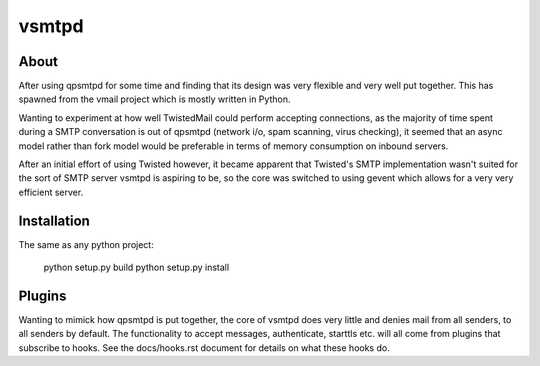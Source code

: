 vsmtpd
======

About
-----
After using qpsmtpd for some time and finding that its design was very
flexible and very well put together. This has spawned from the vmail project
which is mostly written in Python.

Wanting to experiment at how well TwistedMail could perform accepting
connections, as the majority of time spent during a SMTP conversation is
out of qpsmtpd (network i/o, spam scanning, virus checking), it seemed that
an async model rather than fork model would be preferable in terms of
memory consumption on inbound servers.

After an initial effort of using Twisted however, it became apparent that
Twisted's SMTP implementation wasn't suited for the sort of SMTP server
vsmtpd is aspiring to be, so the core was switched to using gevent which
allows for a very very efficient server.

Installation
------------
The same as any python project:

	python setup.py build
	python setup.py install


Plugins
-------
Wanting to mimick how qpsmtpd is put together, the core of vsmtpd does very
little and denies mail from all senders, to all senders by default. The
functionality to accept messages, authenticate, starttls etc. will all come
from plugins that subscribe to hooks. See the docs/hooks.rst document for
details on what these hooks do.
